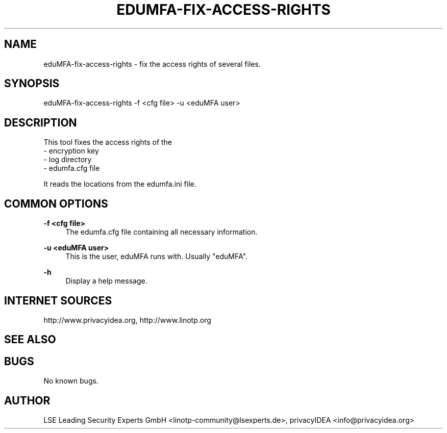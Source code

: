 .\" Manpage for eduMFA-fix-access-rights.
.
.TH EDUMFA-FIX-ACCESS-RIGHTS 1 "11 Oct 2015" "1.0" "eduMFA-fix-access-rights man page"
.SH NAME
eduMFA-fix-access-rights \- fix the access rights of several files.
.SH SYNOPSIS
eduMFA-fix-access-rights \-f <cfg file> \-u <eduMFA user>
.SH DESCRIPTION
This tool fixes the access rights of the
 - encryption key
 - log directory
 - edumfa.cfg file

It reads the locations from the edumfa.ini file.
.SH COMMON OPTIONS
.PP
\fB\-f <cfg file> \fR
.RS 4
The edumfa.cfg file containing all necessary information.
.RE

.PP
\fB\-u <eduMFA user> \fR
.RS 4
This is the user, eduMFA runs with. Usually "eduMFA".
.RE


.PP
\fB\-h\fR
.RS 4
Display a help message.
.RE

.SH INTERNET SOURCES
http://www.privacyidea.org,  http://www.linotp.org
.SH SEE ALSO

.SH BUGS
No known bugs.
.SH AUTHOR
LSE Leading Security Experts GmbH <linotp-community@lsexperts.de>, privacyIDEA <info@privacyidea.org>
